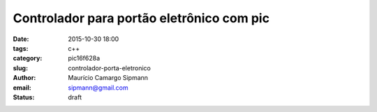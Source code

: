Controlador para portão eletrônico com pic
###########################################

:date: 2015-10-30 18:00
:tags: c++
:category: pic16f628a
:slug: controlador-porta-eletronico
:author: Maurício Camargo Sipmann
:email:  sipmann@gmail.com
:status: draft